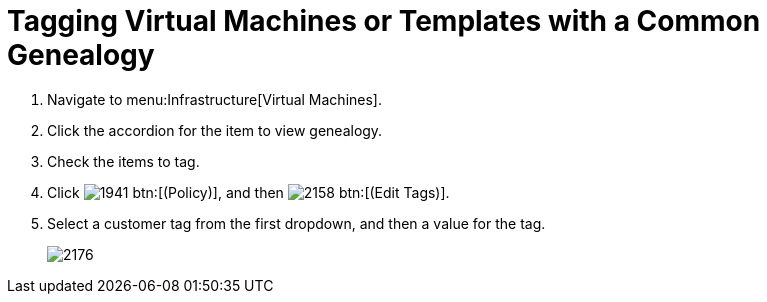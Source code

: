 [[_to_tag_virtual_machines_or_templates_with_a_common_genealogy]]
= Tagging Virtual Machines or Templates with a Common Genealogy

. Navigate to menu:Infrastructure[Virtual Machines].
. Click the accordion for the item to view genealogy.
. Check the items to tag.
. Click  image:images/1941.png[] btn:[(Policy)], and then  image:images/2158.png[] btn:[(Edit Tags)].
. Select a customer tag from the first dropdown, and then a value for the tag.
+

image::images/2176.png[]
